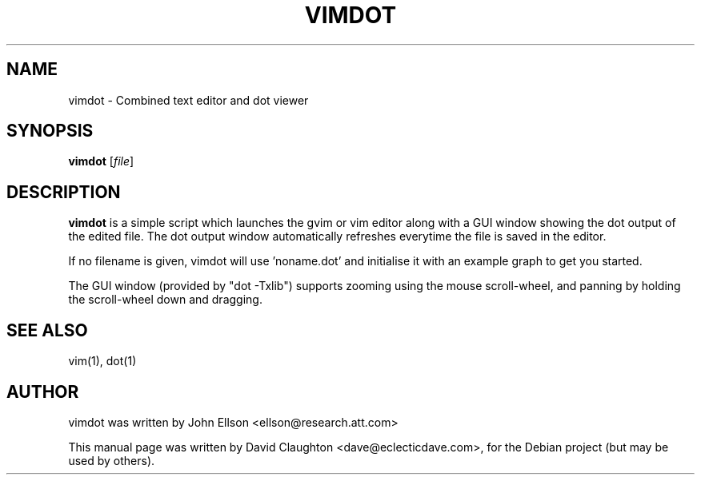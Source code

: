 .\"                                      Hey, EMACS: -*- nroff -*-
.TH VIMDOT 1 "Jan 31, 2010"
.SH NAME
vimdot \- Combined text editor and dot viewer
.SH SYNOPSIS
.B vimdot
.RI [ file ]
.SH DESCRIPTION
.PP
\fBvimdot\fP is a simple script which launches the gvim or vim editor along with a GUI window showing the
dot output of the edited file.  The dot output window automatically refreshes everytime the file is saved
in the editor.
.PP
If no filename is given, vimdot will use 'noname.dot' and initialise it with an example graph to get you
started.
.PP
The GUI window (provided by "dot -Txlib") supports zooming using the mouse scroll-wheel, and panning by holding the scroll-wheel down and dragging.
.SH SEE ALSO
.br
vim(1), dot(1)
.SH AUTHOR
vimdot was written by John Ellson <ellson@research.att.com>
.PP
This manual page was written by David Claughton <dave@eclecticdave.com>,
for the Debian project (but may be used by others).
